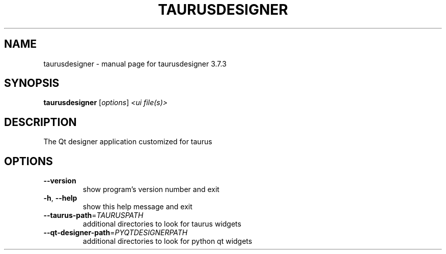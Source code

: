 .\" DO NOT MODIFY THIS FILE!  It was generated by help2man 1.47.4.
.TH TAURUSDESIGNER "1" "July 2016" "taurusdesigner 3.7.3" "User Commands"
.SH NAME
taurusdesigner \- manual page for taurusdesigner 3.7.3
.SH SYNOPSIS
.B taurusdesigner
[\fI\,options\/\fR] \fI\,<ui file(s)>\/\fR
.SH DESCRIPTION
The Qt designer application customized for taurus
.SH OPTIONS
.TP
\fB\-\-version\fR
show program's version number and exit
.TP
\fB\-h\fR, \fB\-\-help\fR
show this help message and exit
.TP
\fB\-\-taurus\-path\fR=\fI\,TAURUSPATH\/\fR
additional directories to look for taurus widgets
.TP
\fB\-\-qt\-designer\-path\fR=\fI\,PYQTDESIGNERPATH\/\fR
additional directories to look for python qt widgets
